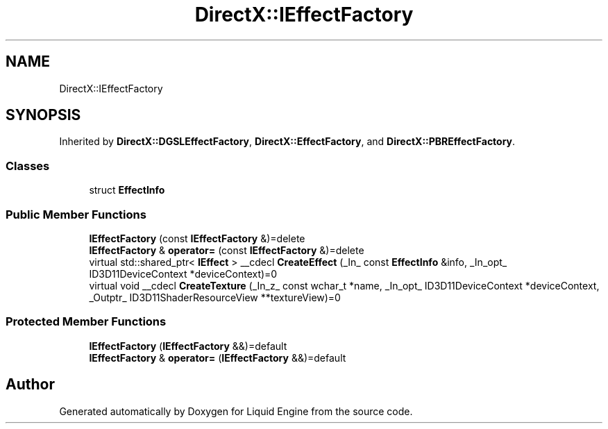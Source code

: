 .TH "DirectX::IEffectFactory" 3 "Fri Aug 11 2023" "Liquid Engine" \" -*- nroff -*-
.ad l
.nh
.SH NAME
DirectX::IEffectFactory
.SH SYNOPSIS
.br
.PP
.PP
Inherited by \fBDirectX::DGSLEffectFactory\fP, \fBDirectX::EffectFactory\fP, and \fBDirectX::PBREffectFactory\fP\&.
.SS "Classes"

.in +1c
.ti -1c
.RI "struct \fBEffectInfo\fP"
.br
.in -1c
.SS "Public Member Functions"

.in +1c
.ti -1c
.RI "\fBIEffectFactory\fP (const \fBIEffectFactory\fP &)=delete"
.br
.ti -1c
.RI "\fBIEffectFactory\fP & \fBoperator=\fP (const \fBIEffectFactory\fP &)=delete"
.br
.ti -1c
.RI "virtual std::shared_ptr< \fBIEffect\fP > __cdecl \fBCreateEffect\fP (_In_ const \fBEffectInfo\fP &info, _In_opt_ ID3D11DeviceContext *deviceContext)=0"
.br
.ti -1c
.RI "virtual void __cdecl \fBCreateTexture\fP (_In_z_ const wchar_t *name, _In_opt_ ID3D11DeviceContext *deviceContext, _Outptr_ ID3D11ShaderResourceView **textureView)=0"
.br
.in -1c
.SS "Protected Member Functions"

.in +1c
.ti -1c
.RI "\fBIEffectFactory\fP (\fBIEffectFactory\fP &&)=default"
.br
.ti -1c
.RI "\fBIEffectFactory\fP & \fBoperator=\fP (\fBIEffectFactory\fP &&)=default"
.br
.in -1c

.SH "Author"
.PP 
Generated automatically by Doxygen for Liquid Engine from the source code\&.
